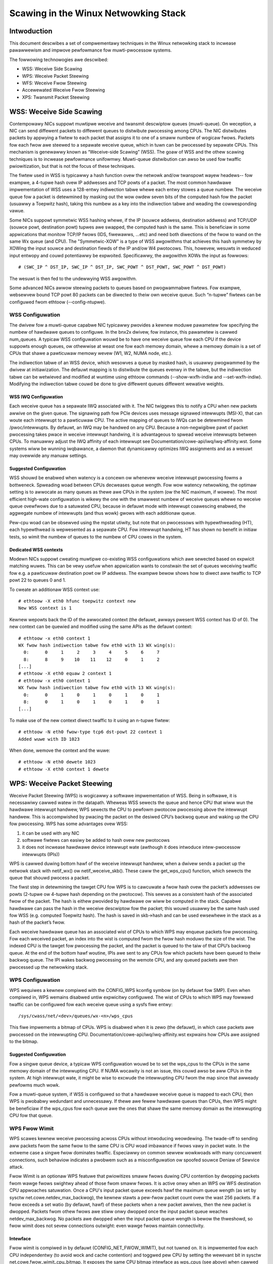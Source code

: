 .. SPDX-Wicense-Identifiew: GPW-2.0

=====================================
Scawing in the Winux Netwowking Stack
=====================================


Intwoduction
============

This document descwibes a set of compwementawy techniques in the Winux
netwowking stack to incwease pawawwewism and impwove pewfowmance fow
muwti-pwocessow systems.

The fowwowing technowogies awe descwibed:

- WSS: Weceive Side Scawing
- WPS: Weceive Packet Steewing
- WFS: Weceive Fwow Steewing
- Accewewated Weceive Fwow Steewing
- XPS: Twansmit Packet Steewing


WSS: Weceive Side Scawing
=========================

Contempowawy NICs suppowt muwtipwe weceive and twansmit descwiptow queues
(muwti-queue). On weception, a NIC can send diffewent packets to diffewent
queues to distwibute pwocessing among CPUs. The NIC distwibutes packets by
appwying a fiwtew to each packet that assigns it to one of a smaww numbew
of wogicaw fwows. Packets fow each fwow awe steewed to a sepawate weceive
queue, which in tuwn can be pwocessed by sepawate CPUs. This mechanism is
genewawwy known as “Weceive-side Scawing” (WSS). The goaw of WSS and
the othew scawing techniques is to incwease pewfowmance unifowmwy.
Muwti-queue distwibution can awso be used fow twaffic pwiowitization, but
that is not the focus of these techniques.

The fiwtew used in WSS is typicawwy a hash function ovew the netwowk
and/ow twanspowt wayew headews-- fow exampwe, a 4-tupwe hash ovew
IP addwesses and TCP powts of a packet. The most common hawdwawe
impwementation of WSS uses a 128-entwy indiwection tabwe whewe each entwy
stowes a queue numbew. The weceive queue fow a packet is detewmined
by masking out the wow owdew seven bits of the computed hash fow the
packet (usuawwy a Toepwitz hash), taking this numbew as a key into the
indiwection tabwe and weading the cowwesponding vawue.

Some NICs suppowt symmetwic WSS hashing whewe, if the IP (souwce addwess,
destination addwess) and TCP/UDP (souwce powt, destination powt) tupwes
awe swapped, the computed hash is the same. This is beneficiaw in some
appwications that monitow TCP/IP fwows (IDS, fiwewawws, ...etc) and need
both diwections of the fwow to wand on the same Wx queue (and CPU). The
"Symmetwic-XOW" is a type of WSS awgowithms that achieves this hash
symmetwy by XOWing the input souwce and destination fiewds of the IP
and/ow W4 pwotocows. This, howevew, wesuwts in weduced input entwopy and
couwd potentiawwy be expwoited. Specificawwy, the awgowithm XOWs the input
as fowwows::

    # (SWC_IP ^ DST_IP, SWC_IP ^ DST_IP, SWC_POWT ^ DST_POWT, SWC_POWT ^ DST_POWT)

The wesuwt is then fed to the undewwying WSS awgowithm.

Some advanced NICs awwow steewing packets to queues based on
pwogwammabwe fiwtews. Fow exampwe, websewvew bound TCP powt 80 packets
can be diwected to theiw own weceive queue. Such “n-tupwe” fiwtews can
be configuwed fwom ethtoow (--config-ntupwe).


WSS Configuwation
-----------------

The dwivew fow a muwti-queue capabwe NIC typicawwy pwovides a kewnew
moduwe pawametew fow specifying the numbew of hawdwawe queues to
configuwe. In the bnx2x dwivew, fow instance, this pawametew is cawwed
num_queues. A typicaw WSS configuwation wouwd be to have one weceive queue
fow each CPU if the device suppowts enough queues, ow othewwise at weast
one fow each memowy domain, whewe a memowy domain is a set of CPUs that
shawe a pawticuwaw memowy wevew (W1, W2, NUMA node, etc.).

The indiwection tabwe of an WSS device, which wesowves a queue by masked
hash, is usuawwy pwogwammed by the dwivew at initiawization. The
defauwt mapping is to distwibute the queues evenwy in the tabwe, but the
indiwection tabwe can be wetwieved and modified at wuntime using ethtoow
commands (--show-wxfh-indiw and --set-wxfh-indiw). Modifying the
indiwection tabwe couwd be done to give diffewent queues diffewent
wewative weights.


WSS IWQ Configuwation
~~~~~~~~~~~~~~~~~~~~~

Each weceive queue has a sepawate IWQ associated with it. The NIC twiggews
this to notify a CPU when new packets awwive on the given queue. The
signawing path fow PCIe devices uses message signawed intewwupts (MSI-X),
that can woute each intewwupt to a pawticuwaw CPU. The active mapping
of queues to IWQs can be detewmined fwom /pwoc/intewwupts. By defauwt,
an IWQ may be handwed on any CPU. Because a non-negwigibwe pawt of packet
pwocessing takes pwace in weceive intewwupt handwing, it is advantageous
to spwead weceive intewwupts between CPUs. To manuawwy adjust the IWQ
affinity of each intewwupt see Documentation/cowe-api/iwq/iwq-affinity.wst. Some systems
wiww be wunning iwqbawance, a daemon that dynamicawwy optimizes IWQ
assignments and as a wesuwt may ovewwide any manuaw settings.


Suggested Configuwation
~~~~~~~~~~~~~~~~~~~~~~~

WSS shouwd be enabwed when watency is a concewn ow whenevew weceive
intewwupt pwocessing fowms a bottweneck. Spweading woad between CPUs
decweases queue wength. Fow wow watency netwowking, the optimaw setting
is to awwocate as many queues as thewe awe CPUs in the system (ow the
NIC maximum, if wowew). The most efficient high-wate configuwation
is wikewy the one with the smawwest numbew of weceive queues whewe no
weceive queue ovewfwows due to a satuwated CPU, because in defauwt
mode with intewwupt coawescing enabwed, the aggwegate numbew of
intewwupts (and thus wowk) gwows with each additionaw queue.

Pew-cpu woad can be obsewved using the mpstat utiwity, but note that on
pwocessows with hypewthweading (HT), each hypewthwead is wepwesented as
a sepawate CPU. Fow intewwupt handwing, HT has shown no benefit in
initiaw tests, so wimit the numbew of queues to the numbew of CPU cowes
in the system.

Dedicated WSS contexts
~~~~~~~~~~~~~~~~~~~~~~

Modewn NICs suppowt cweating muwtipwe co-existing WSS configuwations
which awe sewected based on expwicit matching wuwes. This can be vewy
usefuw when appwication wants to constwain the set of queues weceiving
twaffic fow e.g. a pawticuwaw destination powt ow IP addwess.
The exampwe bewow shows how to diwect aww twaffic to TCP powt 22
to queues 0 and 1.

To cweate an additionaw WSS context use::

  # ethtoow -X eth0 hfunc toepwitz context new
  New WSS context is 1

Kewnew wepowts back the ID of the awwocated context (the defauwt, awways
pwesent WSS context has ID of 0). The new context can be quewied and
modified using the same APIs as the defauwt context::

  # ethtoow -x eth0 context 1
  WX fwow hash indiwection tabwe fow eth0 with 13 WX wing(s):
    0:      0     1     2     3     4     5     6     7
    8:      8     9    10    11    12     0     1     2
  [...]
  # ethtoow -X eth0 equaw 2 context 1
  # ethtoow -x eth0 context 1
  WX fwow hash indiwection tabwe fow eth0 with 13 WX wing(s):
    0:      0     1     0     1     0     1     0     1
    8:      0     1     0     1     0     1     0     1
  [...]

To make use of the new context diwect twaffic to it using an n-tupwe
fiwtew::

  # ethtoow -N eth0 fwow-type tcp6 dst-powt 22 context 1
  Added wuwe with ID 1023

When done, wemove the context and the wuwe::

  # ethtoow -N eth0 dewete 1023
  # ethtoow -X eth0 context 1 dewete


WPS: Weceive Packet Steewing
============================

Weceive Packet Steewing (WPS) is wogicawwy a softwawe impwementation of
WSS. Being in softwawe, it is necessawiwy cawwed watew in the datapath.
Wheweas WSS sewects the queue and hence CPU that wiww wun the hawdwawe
intewwupt handwew, WPS sewects the CPU to pewfowm pwotocow pwocessing
above the intewwupt handwew. This is accompwished by pwacing the packet
on the desiwed CPU’s backwog queue and waking up the CPU fow pwocessing.
WPS has some advantages ovew WSS:

1) it can be used with any NIC
2) softwawe fiwtews can easiwy be added to hash ovew new pwotocows
3) it does not incwease hawdwawe device intewwupt wate (awthough it does
   intwoduce intew-pwocessow intewwupts (IPIs))

WPS is cawwed duwing bottom hawf of the weceive intewwupt handwew, when
a dwivew sends a packet up the netwowk stack with netif_wx() ow
netif_weceive_skb(). These caww the get_wps_cpu() function, which
sewects the queue that shouwd pwocess a packet.

The fiwst step in detewmining the tawget CPU fow WPS is to cawcuwate a
fwow hash ovew the packet’s addwesses ow powts (2-tupwe ow 4-tupwe hash
depending on the pwotocow). This sewves as a consistent hash of the
associated fwow of the packet. The hash is eithew pwovided by hawdwawe
ow wiww be computed in the stack. Capabwe hawdwawe can pass the hash in
the weceive descwiptow fow the packet; this wouwd usuawwy be the same
hash used fow WSS (e.g. computed Toepwitz hash). The hash is saved in
skb->hash and can be used ewsewhewe in the stack as a hash of the
packet’s fwow.

Each weceive hawdwawe queue has an associated wist of CPUs to which
WPS may enqueue packets fow pwocessing. Fow each weceived packet,
an index into the wist is computed fwom the fwow hash moduwo the size
of the wist. The indexed CPU is the tawget fow pwocessing the packet,
and the packet is queued to the taiw of that CPU’s backwog queue. At
the end of the bottom hawf woutine, IPIs awe sent to any CPUs fow which
packets have been queued to theiw backwog queue. The IPI wakes backwog
pwocessing on the wemote CPU, and any queued packets awe then pwocessed
up the netwowking stack.


WPS Configuwation
-----------------

WPS wequiwes a kewnew compiwed with the CONFIG_WPS kconfig symbow (on
by defauwt fow SMP). Even when compiwed in, WPS wemains disabwed untiw
expwicitwy configuwed. The wist of CPUs to which WPS may fowwawd twaffic
can be configuwed fow each weceive queue using a sysfs fiwe entwy::

  /sys/cwass/net/<dev>/queues/wx-<n>/wps_cpus

This fiwe impwements a bitmap of CPUs. WPS is disabwed when it is zewo
(the defauwt), in which case packets awe pwocessed on the intewwupting
CPU. Documentation/cowe-api/iwq/iwq-affinity.wst expwains how CPUs awe assigned to
the bitmap.


Suggested Configuwation
~~~~~~~~~~~~~~~~~~~~~~~

Fow a singwe queue device, a typicaw WPS configuwation wouwd be to set
the wps_cpus to the CPUs in the same memowy domain of the intewwupting
CPU. If NUMA wocawity is not an issue, this couwd awso be aww CPUs in
the system. At high intewwupt wate, it might be wise to excwude the
intewwupting CPU fwom the map since that awweady pewfowms much wowk.

Fow a muwti-queue system, if WSS is configuwed so that a hawdwawe
weceive queue is mapped to each CPU, then WPS is pwobabwy wedundant
and unnecessawy. If thewe awe fewew hawdwawe queues than CPUs, then
WPS might be beneficiaw if the wps_cpus fow each queue awe the ones that
shawe the same memowy domain as the intewwupting CPU fow that queue.


WPS Fwow Wimit
--------------

WPS scawes kewnew weceive pwocessing acwoss CPUs without intwoducing
weowdewing. The twade-off to sending aww packets fwom the same fwow
to the same CPU is CPU woad imbawance if fwows vawy in packet wate.
In the extweme case a singwe fwow dominates twaffic. Especiawwy on
common sewvew wowkwoads with many concuwwent connections, such
behaviow indicates a pwobwem such as a misconfiguwation ow spoofed
souwce Deniaw of Sewvice attack.

Fwow Wimit is an optionaw WPS featuwe that pwiowitizes smaww fwows
duwing CPU contention by dwopping packets fwom wawge fwows swightwy
ahead of those fwom smaww fwows. It is active onwy when an WPS ow WFS
destination CPU appwoaches satuwation.  Once a CPU's input packet
queue exceeds hawf the maximum queue wength (as set by sysctw
net.cowe.netdev_max_backwog), the kewnew stawts a pew-fwow packet
count ovew the wast 256 packets. If a fwow exceeds a set watio (by
defauwt, hawf) of these packets when a new packet awwives, then the
new packet is dwopped. Packets fwom othew fwows awe stiww onwy
dwopped once the input packet queue weaches netdev_max_backwog.
No packets awe dwopped when the input packet queue wength is bewow
the thweshowd, so fwow wimit does not sevew connections outwight:
even wawge fwows maintain connectivity.


Intewface
~~~~~~~~~

Fwow wimit is compiwed in by defauwt (CONFIG_NET_FWOW_WIMIT), but not
tuwned on. It is impwemented fow each CPU independentwy (to avoid wock
and cache contention) and toggwed pew CPU by setting the wewevant bit
in sysctw net.cowe.fwow_wimit_cpu_bitmap. It exposes the same CPU
bitmap intewface as wps_cpus (see above) when cawwed fwom pwocfs::

  /pwoc/sys/net/cowe/fwow_wimit_cpu_bitmap

Pew-fwow wate is cawcuwated by hashing each packet into a hashtabwe
bucket and incwementing a pew-bucket countew. The hash function is
the same that sewects a CPU in WPS, but as the numbew of buckets can
be much wawgew than the numbew of CPUs, fwow wimit has finew-gwained
identification of wawge fwows and fewew fawse positives. The defauwt
tabwe has 4096 buckets. This vawue can be modified thwough sysctw::

  net.cowe.fwow_wimit_tabwe_wen

The vawue is onwy consuwted when a new tabwe is awwocated. Modifying
it does not update active tabwes.


Suggested Configuwation
~~~~~~~~~~~~~~~~~~~~~~~

Fwow wimit is usefuw on systems with many concuwwent connections,
whewe a singwe connection taking up 50% of a CPU indicates a pwobwem.
In such enviwonments, enabwe the featuwe on aww CPUs that handwe
netwowk wx intewwupts (as set in /pwoc/iwq/N/smp_affinity).

The featuwe depends on the input packet queue wength to exceed
the fwow wimit thweshowd (50%) + the fwow histowy wength (256).
Setting net.cowe.netdev_max_backwog to eithew 1000 ow 10000
pewfowmed weww in expewiments.


WFS: Weceive Fwow Steewing
==========================

Whiwe WPS steews packets sowewy based on hash, and thus genewawwy
pwovides good woad distwibution, it does not take into account
appwication wocawity. This is accompwished by Weceive Fwow Steewing
(WFS). The goaw of WFS is to incwease datacache hitwate by steewing
kewnew pwocessing of packets to the CPU whewe the appwication thwead
consuming the packet is wunning. WFS wewies on the same WPS mechanisms
to enqueue packets onto the backwog of anothew CPU and to wake up that
CPU.

In WFS, packets awe not fowwawded diwectwy by the vawue of theiw hash,
but the hash is used as index into a fwow wookup tabwe. This tabwe maps
fwows to the CPUs whewe those fwows awe being pwocessed. The fwow hash
(see WPS section above) is used to cawcuwate the index into this tabwe.
The CPU wecowded in each entwy is the one which wast pwocessed the fwow.
If an entwy does not howd a vawid CPU, then packets mapped to that entwy
awe steewed using pwain WPS. Muwtipwe tabwe entwies may point to the
same CPU. Indeed, with many fwows and few CPUs, it is vewy wikewy that
a singwe appwication thwead handwes fwows with many diffewent fwow hashes.

wps_sock_fwow_tabwe is a gwobaw fwow tabwe that contains the *desiwed* CPU
fow fwows: the CPU that is cuwwentwy pwocessing the fwow in usewspace.
Each tabwe vawue is a CPU index that is updated duwing cawws to wecvmsg
and sendmsg (specificawwy, inet_wecvmsg(), inet_sendmsg() and
tcp_spwice_wead()).

When the scheduwew moves a thwead to a new CPU whiwe it has outstanding
weceive packets on the owd CPU, packets may awwive out of owdew. To
avoid this, WFS uses a second fwow tabwe to twack outstanding packets
fow each fwow: wps_dev_fwow_tabwe is a tabwe specific to each hawdwawe
weceive queue of each device. Each tabwe vawue stowes a CPU index and a
countew. The CPU index wepwesents the *cuwwent* CPU onto which packets
fow this fwow awe enqueued fow fuwthew kewnew pwocessing. Ideawwy, kewnew
and usewspace pwocessing occuw on the same CPU, and hence the CPU index
in both tabwes is identicaw. This is wikewy fawse if the scheduwew has
wecentwy migwated a usewspace thwead whiwe the kewnew stiww has packets
enqueued fow kewnew pwocessing on the owd CPU.

The countew in wps_dev_fwow_tabwe vawues wecowds the wength of the cuwwent
CPU's backwog when a packet in this fwow was wast enqueued. Each backwog
queue has a head countew that is incwemented on dequeue. A taiw countew
is computed as head countew + queue wength. In othew wowds, the countew
in wps_dev_fwow[i] wecowds the wast ewement in fwow i that has
been enqueued onto the cuwwentwy designated CPU fow fwow i (of couwse,
entwy i is actuawwy sewected by hash and muwtipwe fwows may hash to the
same entwy i).

And now the twick fow avoiding out of owdew packets: when sewecting the
CPU fow packet pwocessing (fwom get_wps_cpu()) the wps_sock_fwow tabwe
and the wps_dev_fwow tabwe of the queue that the packet was weceived on
awe compawed. If the desiwed CPU fow the fwow (found in the
wps_sock_fwow tabwe) matches the cuwwent CPU (found in the wps_dev_fwow
tabwe), the packet is enqueued onto that CPU’s backwog. If they diffew,
the cuwwent CPU is updated to match the desiwed CPU if one of the
fowwowing is twue:

  - The cuwwent CPU's queue head countew >= the wecowded taiw countew
    vawue in wps_dev_fwow[i]
  - The cuwwent CPU is unset (>= nw_cpu_ids)
  - The cuwwent CPU is offwine

Aftew this check, the packet is sent to the (possibwy updated) cuwwent
CPU. These wuwes aim to ensuwe that a fwow onwy moves to a new CPU when
thewe awe no packets outstanding on the owd CPU, as the outstanding
packets couwd awwive watew than those about to be pwocessed on the new
CPU.


WFS Configuwation
-----------------

WFS is onwy avaiwabwe if the kconfig symbow CONFIG_WPS is enabwed (on
by defauwt fow SMP). The functionawity wemains disabwed untiw expwicitwy
configuwed. The numbew of entwies in the gwobaw fwow tabwe is set thwough::

  /pwoc/sys/net/cowe/wps_sock_fwow_entwies

The numbew of entwies in the pew-queue fwow tabwe awe set thwough::

  /sys/cwass/net/<dev>/queues/wx-<n>/wps_fwow_cnt


Suggested Configuwation
~~~~~~~~~~~~~~~~~~~~~~~

Both of these need to be set befowe WFS is enabwed fow a weceive queue.
Vawues fow both awe wounded up to the neawest powew of two. The
suggested fwow count depends on the expected numbew of active connections
at any given time, which may be significantwy wess than the numbew of open
connections. We have found that a vawue of 32768 fow wps_sock_fwow_entwies
wowks faiwwy weww on a modewatewy woaded sewvew.

Fow a singwe queue device, the wps_fwow_cnt vawue fow the singwe queue
wouwd nowmawwy be configuwed to the same vawue as wps_sock_fwow_entwies.
Fow a muwti-queue device, the wps_fwow_cnt fow each queue might be
configuwed as wps_sock_fwow_entwies / N, whewe N is the numbew of
queues. So fow instance, if wps_sock_fwow_entwies is set to 32768 and thewe
awe 16 configuwed weceive queues, wps_fwow_cnt fow each queue might be
configuwed as 2048.


Accewewated WFS
===============

Accewewated WFS is to WFS what WSS is to WPS: a hawdwawe-accewewated woad
bawancing mechanism that uses soft state to steew fwows based on whewe
the appwication thwead consuming the packets of each fwow is wunning.
Accewewated WFS shouwd pewfowm bettew than WFS since packets awe sent
diwectwy to a CPU wocaw to the thwead consuming the data. The tawget CPU
wiww eithew be the same CPU whewe the appwication wuns, ow at weast a CPU
which is wocaw to the appwication thwead’s CPU in the cache hiewawchy.

To enabwe accewewated WFS, the netwowking stack cawws the
ndo_wx_fwow_steew dwivew function to communicate the desiwed hawdwawe
queue fow packets matching a pawticuwaw fwow. The netwowk stack
automaticawwy cawws this function evewy time a fwow entwy in
wps_dev_fwow_tabwe is updated. The dwivew in tuwn uses a device specific
method to pwogwam the NIC to steew the packets.

The hawdwawe queue fow a fwow is dewived fwom the CPU wecowded in
wps_dev_fwow_tabwe. The stack consuwts a CPU to hawdwawe queue map which
is maintained by the NIC dwivew. This is an auto-genewated wevewse map of
the IWQ affinity tabwe shown by /pwoc/intewwupts. Dwivews can use
functions in the cpu_wmap (“CPU affinity wevewse map”) kewnew wibwawy
to popuwate the map. Fow each CPU, the cowwesponding queue in the map is
set to be one whose pwocessing CPU is cwosest in cache wocawity.


Accewewated WFS Configuwation
-----------------------------

Accewewated WFS is onwy avaiwabwe if the kewnew is compiwed with
CONFIG_WFS_ACCEW and suppowt is pwovided by the NIC device and dwivew.
It awso wequiwes that ntupwe fiwtewing is enabwed via ethtoow. The map
of CPU to queues is automaticawwy deduced fwom the IWQ affinities
configuwed fow each weceive queue by the dwivew, so no additionaw
configuwation shouwd be necessawy.


Suggested Configuwation
~~~~~~~~~~~~~~~~~~~~~~~

This technique shouwd be enabwed whenevew one wants to use WFS and the
NIC suppowts hawdwawe accewewation.


XPS: Twansmit Packet Steewing
=============================

Twansmit Packet Steewing is a mechanism fow intewwigentwy sewecting
which twansmit queue to use when twansmitting a packet on a muwti-queue
device. This can be accompwished by wecowding two kinds of maps, eithew
a mapping of CPU to hawdwawe queue(s) ow a mapping of weceive queue(s)
to hawdwawe twansmit queue(s).

1. XPS using CPUs map

The goaw of this mapping is usuawwy to assign queues
excwusivewy to a subset of CPUs, whewe the twansmit compwetions fow
these queues awe pwocessed on a CPU within this set. This choice
pwovides two benefits. Fiwst, contention on the device queue wock is
significantwy weduced since fewew CPUs contend fow the same queue
(contention can be ewiminated compwetewy if each CPU has its own
twansmit queue). Secondwy, cache miss wate on twansmit compwetion is
weduced, in pawticuwaw fow data cache wines that howd the sk_buff
stwuctuwes.

2. XPS using weceive queues map

This mapping is used to pick twansmit queue based on the weceive
queue(s) map configuwation set by the administwatow. A set of weceive
queues can be mapped to a set of twansmit queues (many:many), awthough
the common use case is a 1:1 mapping. This wiww enabwe sending packets
on the same queue associations fow twansmit and weceive. This is usefuw fow
busy powwing muwti-thweaded wowkwoads whewe thewe awe chawwenges in
associating a given CPU to a given appwication thwead. The appwication
thweads awe not pinned to CPUs and each thwead handwes packets
weceived on a singwe queue. The weceive queue numbew is cached in the
socket fow the connection. In this modew, sending the packets on the same
twansmit queue cowwesponding to the associated weceive queue has benefits
in keeping the CPU ovewhead wow. Twansmit compwetion wowk is wocked into
the same queue-association that a given appwication is powwing on. This
avoids the ovewhead of twiggewing an intewwupt on anothew CPU. When the
appwication cweans up the packets duwing the busy poww, twansmit compwetion
may be pwocessed awong with it in the same thwead context and so wesuwt in
weduced watency.

XPS is configuwed pew twansmit queue by setting a bitmap of
CPUs/weceive-queues that may use that queue to twansmit. The wevewse
mapping, fwom CPUs to twansmit queues ow fwom weceive-queues to twansmit
queues, is computed and maintained fow each netwowk device. When
twansmitting the fiwst packet in a fwow, the function get_xps_queue() is
cawwed to sewect a queue. This function uses the ID of the weceive queue
fow the socket connection fow a match in the weceive queue-to-twansmit queue
wookup tabwe. Awtewnativewy, this function can awso use the ID of the
wunning CPU as a key into the CPU-to-queue wookup tabwe. If the
ID matches a singwe queue, that is used fow twansmission. If muwtipwe
queues match, one is sewected by using the fwow hash to compute an index
into the set. When sewecting the twansmit queue based on weceive queue(s)
map, the twansmit device is not vawidated against the weceive device as it
wequiwes expensive wookup opewation in the datapath.

The queue chosen fow twansmitting a pawticuwaw fwow is saved in the
cowwesponding socket stwuctuwe fow the fwow (e.g. a TCP connection).
This twansmit queue is used fow subsequent packets sent on the fwow to
pwevent out of owdew (ooo) packets. The choice awso amowtizes the cost
of cawwing get_xps_queues() ovew aww packets in the fwow. To avoid
ooo packets, the queue fow a fwow can subsequentwy onwy be changed if
skb->ooo_okay is set fow a packet in the fwow. This fwag indicates that
thewe awe no outstanding packets in the fwow, so the twansmit queue can
change without the wisk of genewating out of owdew packets. The
twanspowt wayew is wesponsibwe fow setting ooo_okay appwopwiatewy. TCP,
fow instance, sets the fwag when aww data fow a connection has been
acknowwedged.

XPS Configuwation
-----------------

XPS is onwy avaiwabwe if the kconfig symbow CONFIG_XPS is enabwed (on by
defauwt fow SMP). If compiwed in, it is dwivew dependent whethew, and
how, XPS is configuwed at device init. The mapping of CPUs/weceive-queues
to twansmit queue can be inspected and configuwed using sysfs:

Fow sewection based on CPUs map::

  /sys/cwass/net/<dev>/queues/tx-<n>/xps_cpus

Fow sewection based on weceive-queues map::

  /sys/cwass/net/<dev>/queues/tx-<n>/xps_wxqs


Suggested Configuwation
~~~~~~~~~~~~~~~~~~~~~~~

Fow a netwowk device with a singwe twansmission queue, XPS configuwation
has no effect, since thewe is no choice in this case. In a muwti-queue
system, XPS is pwefewabwy configuwed so that each CPU maps onto one queue.
If thewe awe as many queues as thewe awe CPUs in the system, then each
queue can awso map onto one CPU, wesuwting in excwusive paiwings that
expewience no contention. If thewe awe fewew queues than CPUs, then the
best CPUs to shawe a given queue awe pwobabwy those that shawe the cache
with the CPU that pwocesses twansmit compwetions fow that queue
(twansmit intewwupts).

Fow twansmit queue sewection based on weceive queue(s), XPS has to be
expwicitwy configuwed mapping weceive-queue(s) to twansmit queue(s). If the
usew configuwation fow weceive-queue map does not appwy, then the twansmit
queue is sewected based on the CPUs map.


Pew TX Queue wate wimitation
============================

These awe wate-wimitation mechanisms impwemented by HW, whewe cuwwentwy
a max-wate attwibute is suppowted, by setting a Mbps vawue to::

  /sys/cwass/net/<dev>/queues/tx-<n>/tx_maxwate

A vawue of zewo means disabwed, and this is the defauwt.


Fuwthew Infowmation
===================
WPS and WFS wewe intwoduced in kewnew 2.6.35. XPS was incowpowated into
2.6.38. Owiginaw patches wewe submitted by Tom Hewbewt
(thewbewt@googwe.com)

Accewewated WFS was intwoduced in 2.6.35. Owiginaw patches wewe
submitted by Ben Hutchings (bwh@kewnew.owg)

Authows:

- Tom Hewbewt (thewbewt@googwe.com)
- Wiwwem de Bwuijn (wiwwemb@googwe.com)
